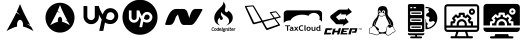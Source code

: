 SplineFontDB: 3.2
FontName: fontchido
FullName: fontchido
FamilyName: fontchido
Weight: Book
Copyright: GNU Public License 2019.\n\nCreator: \nAldo Romero - https://github.com/aromn\n\n\nContributors:\nADD YOUR NAME AND YOUR GITHUB/GITLAB/URL IF YOU ARE CONTRIBUTING TO THIS PROJECT.
Version: 001.000
ItalicAngle: 0
UnderlinePosition: -100
UnderlineWidth: 50
Ascent: 800
Descent: 200
InvalidEm: 0
sfntRevision: 0x00010000
LayerCount: 2
Layer: 0 1 "Back" 1
Layer: 1 1 "Fore" 0
XUID: [1021 682 1337400023 28786]
StyleMap: 0x0000
FSType: 0
OS2Version: 4
OS2_WeightWidthSlopeOnly: 0
OS2_UseTypoMetrics: 1
CreationTime: 1568150823
ModificationTime: 1574194402
PfmFamily: 17
TTFWeight: 400
TTFWidth: 5
LineGap: 90
VLineGap: 0
Panose: 2 0 5 3 0 0 0 0 0 0
OS2TypoAscent: 800
OS2TypoAOffset: 0
OS2TypoDescent: -200
OS2TypoDOffset: 0
OS2TypoLinegap: 90
OS2WinAscent: 800
OS2WinAOffset: 0
OS2WinDescent: 136
OS2WinDOffset: 0
HheadAscent: 800
HheadAOffset: 0
HheadDescent: -136
HheadDOffset: 0
OS2SubXSize: 650
OS2SubYSize: 700
OS2SubXOff: 0
OS2SubYOff: 140
OS2SupXSize: 650
OS2SupYSize: 700
OS2SupXOff: 0
OS2SupYOff: 480
OS2StrikeYSize: 49
OS2StrikeYPos: 258
OS2CapHeight: 668
OS2Vendor: 'PfEd'
OS2CodePages: 00000001.00000000
OS2UnicodeRanges: 00000001.00000000.00000000.00000000
MarkAttachClasses: 1
DEI: 91125
ShortTable: cvt  2
  33
  633
EndShort
ShortTable: maxp 16
  1
  0
  16
  468
  19
  0
  0
  2
  0
  1
  1
  0
  64
  46
  0
  0
EndShort
LangName: 1033 "" "" "Regular" "FontForge 2.0 : fontchido : 17-9-2019"
GaspTable: 1 65535 2 0
Encoding: UnicodeBmp
UnicodeInterp: none
NameList: AGL For New Fonts
DisplaySize: -48
AntiAlias: 1
FitToEm: 0
WinInfo: 64 16 4
BeginChars: 65539 16

StartChar: .notdef
Encoding: 65536 -1 0
Width: 364
Flags: W
TtInstrs:
PUSHB_2
 1
 0
MDAP[rnd]
ALIGNRP
PUSHB_3
 7
 4
 0
MIRP[min,rnd,black]
SHP[rp2]
PUSHB_2
 6
 5
MDRP[rp0,min,rnd,grey]
ALIGNRP
PUSHB_3
 3
 2
 0
MIRP[min,rnd,black]
SHP[rp2]
SVTCA[y-axis]
PUSHB_2
 3
 0
MDAP[rnd]
ALIGNRP
PUSHB_3
 5
 4
 0
MIRP[min,rnd,black]
SHP[rp2]
PUSHB_3
 7
 6
 1
MIRP[rp0,min,rnd,grey]
ALIGNRP
PUSHB_3
 1
 2
 0
MIRP[min,rnd,black]
SHP[rp2]
EndTTInstrs
LayerCount: 2
Fore
SplineSet
33 0 m 1,0,-1
 33 666 l 1,1,-1
 298 666 l 1,2,-1
 298 0 l 1,3,-1
 33 0 l 1,0,-1
66 33 m 1,4,-1
 265 33 l 1,5,-1
 265 633 l 1,6,-1
 66 633 l 1,7,-1
 66 33 l 1,4,-1
EndSplineSet
EndChar

StartChar: .null
Encoding: 65537 -1 1
Width: 0
Flags: W
LayerCount: 2
EndChar

StartChar: nonmarkingreturn
Encoding: 65538 -1 2
Width: 333
Flags: W
LayerCount: 2
EndChar

StartChar: A
Encoding: 65 65 3
Width: 1000
Flags: W
LayerCount: 2
Fore
SplineSet
500 800 m 1024,0,-1
500 722 m 1,1,2
 440 575 440 575 418 529 c 1,3,4
 460 485 460 485 505 454 c 1,5,6
 445 479 445 479 409 509 c 1,7,8
 343 371 343 371 163 49 c 1,9,10
 328 143 328 143 430 163 c 1,11,12
 425 185 425 185 425 208 c 2,13,-1
 425 212 l 2,14,15
 426 246 426 246 437 273.5 c 128,-1,16
 448 301 448 301 466 316 c 128,-1,17
 484 331 484 331 504 329 c 0,18,19
 536 327 536 327 557.5 288.5 c 128,-1,20
 579 250 579 250 578 199 c 0,21,22
 577 180 577 180 573 162 c 1,23,24
 674 142 674 142 837 49 c 1,25,26
 823 74 823 74 780 154 c 0,27,28
 775 158 775 158 759 171 c 128,-1,29
 743 184 743 184 733 191.5 c 128,-1,30
 723 199 723 199 703.5 211.5 c 128,-1,31
 684 224 684 224 664 234 c 1,32,33
 720 220 720 220 756 198 c 1,34,35
 723 260 723 260 695.5 311.5 c 128,-1,36
 668 363 668 363 649 399.5 c 128,-1,37
 630 436 630 436 611.5 474 c 128,-1,38
 593 512 593 512 584 530.5 c 128,-1,39
 575 549 575 549 560.5 582 c 128,-1,40
 546 615 546 615 541.5 625.5 c 128,-1,41
 537 636 537 636 521 673 c 128,-1,42
 505 710 505 710 500 722 c 1,1,2
EndSplineSet
EndChar

StartChar: B
Encoding: 66 66 4
Width: 1000
Flags: W
LayerCount: 2
Fore
SplineSet
863 383 m 128,-1,1
 863 282 863 282 814.5 196 c 128,-1,2
 766 110 766 110 682.5 60 c 128,-1,3
 599 10 599 10 500 10 c 128,-1,4
 401 10 401 10 317.5 60 c 128,-1,5
 234 110 234 110 185.5 196 c 128,-1,6
 137 282 137 282 137 383 c 128,-1,7
 137 484 137 484 185.5 570 c 128,-1,8
 234 656 234 656 317.5 706 c 128,-1,9
 401 756 401 756 500 756 c 128,-1,10
 599 756 599 756 682.5 706 c 128,-1,11
 766 656 766 656 814.5 570 c 128,-1,0
 863 484 863 484 863 383 c 128,-1,1
500 698 m 1,12,13
 456 589 456 589 441 554 c 1,14,15
 471 521 471 521 504 498 c 1,16,17
 460 516 460 516 434 539 c 1,18,19
 386 436 386 436 255 195 c 1,20,21
 375 266 375 266 449 281 c 1,22,23
 445 298 445 298 445 315 c 2,24,-1
 445 317 l 2,25,26
 446 356 446 356 463 381.5 c 128,-1,27
 480 407 480 407 503 405 c 128,-1,28
 526 403 526 403 541.5 374.5 c 128,-1,29
 557 346 557 346 556 308 c 0,30,31
 556 293 556 293 553 280 c 1,32,33
 626 266 626 266 745 195 c 1,34,35
 734 215 734 215 703 274 c 0,36,37
 700 277 700 277 688 287 c 128,-1,38
 676 297 676 297 669 302.5 c 128,-1,39
 662 308 662 308 648 317 c 128,-1,40
 634 326 634 326 619 334 c 1,41,42
 660 323 660 323 686 307 c 1,43,44
 662 353 662 353 642 391.5 c 128,-1,45
 622 430 622 430 608.5 457.5 c 128,-1,46
 595 485 595 485 581.5 513 c 128,-1,47
 568 541 568 541 561 555 c 128,-1,48
 554 569 554 569 543.5 593.5 c 128,-1,49
 533 618 533 618 530 626 c 128,-1,50
 527 634 527 634 515.5 661.5 c 128,-1,51
 504 689 504 689 500 698 c 1,12,13
EndSplineSet
EndChar

StartChar: C
Encoding: 67 67 5
Width: 1000
Flags: W
LayerCount: 2
Fore
SplineSet
760 621 m 0,0,1
 841 621 841 621 898.5 563.5 c 128,-1,2
 956 506 956 506 956 425 c 0,3,4
 956 341 956 341 898.5 282.5 c 128,-1,5
 841 224 841 224 760 224 c 0,6,7
 685 224 685 224 624 263 c 1,8,-1
 582 53 l 1,9,-1
 481 53 l 1,10,-1
 543 340 l 1,11,12
 505 394 505 394 473 459 c 1,13,-1
 473 415 l 2,14,15
 473 334 473 334 416.5 277.5 c 128,-1,16
 360 221 360 221 280.5 221 c 128,-1,17
 201 221 201 221 144.5 277.5 c 128,-1,18
 88 334 88 334 88 415 c 2,19,-1
 88 674 l 1,20,-1
 183 674 l 1,21,-1
 183 416 l 2,22,23
 183 378 183 378 211 350.5 c 128,-1,24
 239 323 239 323 277 323 c 128,-1,25
 315 323 315 323 342.5 350.5 c 128,-1,26
 370 378 370 378 370 416 c 2,27,-1
 370 676 l 1,28,-1
 469 676 l 1,29,30
 500 567 500 567 568 462 c 1,31,32
 589 536 589 536 640 578.5 c 128,-1,33
 691 621 691 621 760 621 c 0,0,1
760 323 m 0,34,35
 799 323 799 323 829 352 c 128,-1,36
 859 381 859 381 861 422 c 0,37,38
 861 463 861 463 832 491.5 c 128,-1,39
 803 520 803 520 762 520 c 0,40,41
 736 520 736 520 716.5 509 c 128,-1,42
 697 498 697 498 686 479.5 c 128,-1,43
 675 461 675 461 669 443.5 c 128,-1,44
 663 426 663 426 660 407 c 2,45,-1
 660 406 l 1,46,-1
 649 367 l 1,47,48
 702 323 702 323 760 323 c 0,34,35
EndSplineSet
EndChar

StartChar: D
Encoding: 68 68 6
Width: 1075
VWidth: 1090
Flags: W
LayerCount: 2
Fore
SplineSet
674.799804688 461.924804688 m 0,0,1
 702.400390625 461.924804688 702.400390625 461.924804688 721.950195312 442.950195312 c 128,-1,2
 741.5 423.974609375 741.5 423.974609375 741.5 397.525390625 c 0,3,4
 740.349609375 367.625 740.349609375 367.625 720.224609375 348.075195312 c 128,-1,5
 700.099609375 328.525390625 700.099609375 328.525390625 672.5 328.525390625 c 0,6,7
 634.549804688 328.525390625 634.549804688 328.525390625 598.900390625 358.424804688 c 1,8,-1
 605.799804688 384.875 l 1,9,-1
 605.799804688 386.025390625 l 2,10,11
 609.25 414.775390625 609.25 414.775390625 625.349609375 438.349609375 c 128,-1,12
 641.450195312 461.924804688 641.450195312 461.924804688 674.799804688 461.924804688 c 0,0,1
500 831.075195312 m 128,-1,14
 618.450195312 831.075195312 618.450195312 831.075195312 719.650390625 772.424804688 c 128,-1,15
 820.849609375 713.775390625 820.849609375 713.775390625 879.5 613.150390625 c 128,-1,16
 938.150390625 512.525390625 938.150390625 512.525390625 938.150390625 393.5 c 128,-1,17
 938.150390625 274.474609375 938.150390625 274.474609375 879.5 173.849609375 c 128,-1,18
 820.849609375 73.224609375 820.849609375 73.224609375 719.650390625 14.5751953125 c 128,-1,19
 618.450195312 -44.0751953125 618.450195312 -44.0751953125 500 -44.0751953125 c 128,-1,20
 381.549804688 -44.0751953125 381.549804688 -44.0751953125 280.349609375 14.5751953125 c 128,-1,21
 179.150390625 73.224609375 179.150390625 73.224609375 120.5 173.849609375 c 128,-1,22
 61.849609375 274.474609375 61.849609375 274.474609375 61.849609375 393.5 c 128,-1,23
 61.849609375 512.525390625 61.849609375 512.525390625 120.5 613.150390625 c 128,-1,24
 179.150390625 713.775390625 179.150390625 713.775390625 280.349609375 772.424804688 c 128,-1,13
 381.549804688 831.075195312 381.549804688 831.075195312 500 831.075195312 c 128,-1,14
674.799804688 259.525390625 m 0,25,26
 710.450195312 259.525390625 710.450195312 259.525390625 740.924804688 277.349609375 c 128,-1,27
 771.400390625 295.174804688 771.400390625 295.174804688 790.375 326.799804688 c 128,-1,28
 809.349609375 358.424804688 809.349609375 358.424804688 810.5 395.224609375 c 0,29,30
 810.5 449.275390625 810.5 449.275390625 771.400390625 488.375 c 128,-1,31
 732.299804688 527.474609375 732.299804688 527.474609375 678.25 527.474609375 c 0,32,33
 632.25 527.474609375 632.25 527.474609375 597.174804688 498.724609375 c 128,-1,34
 562.099609375 469.974609375 562.099609375 469.974609375 549.450195312 419.375 c 1,35,36
 506.900390625 487.224609375 506.900390625 487.224609375 482.75 564.275390625 c 1,37,-1
 414.900390625 564.275390625 l 1,38,-1
 414.900390625 388.325195312 l 2,39,40
 414.900390625 371.075195312 414.900390625 371.075195312 406.849609375 356.125 c 128,-1,41
 398.799804688 341.174804688 398.799804688 341.174804688 383.849609375 333.125 c 128,-1,42
 368.900390625 325.075195312 368.900390625 325.075195312 351.650390625 325.075195312 c 0,43,44
 325.200195312 325.075195312 325.200195312 325.075195312 306.799804688 343.474609375 c 128,-1,45
 288.400390625 361.875 288.400390625 361.875 288.400390625 388.325195312 c 2,46,-1
 288.400390625 564.275390625 l 1,47,-1
 221.700195312 564.275390625 l 1,48,-1
 221.700195312 388.325195312 l 2,49,50
 221.700195312 334.275390625 221.700195312 334.275390625 259.075195312 295.75 c 128,-1,51
 296.450195312 257.224609375 296.450195312 257.224609375 350.5 257.224609375 c 0,52,53
 385 257.224609375 385 257.224609375 414.325195312 275.049804688 c 128,-1,54
 443.650390625 292.875 443.650390625 292.875 461.474609375 322.775390625 c 128,-1,55
 479.299804688 352.674804688 479.299804688 352.674804688 479.299804688 388.325195312 c 2,56,-1
 479.299804688 418.224609375 l 1,57,58
 495.400390625 381.424804688 495.400390625 381.424804688 526.450195312 338.875 c 1,59,-1
 483.900390625 144.525390625 l 1,60,-1
 552.900390625 144.525390625 l 1,61,-1
 582.799804688 285.974609375 l 1,62,63
 626.5 259.525390625 626.5 259.525390625 674.799804688 259.525390625 c 0,25,26
EndSplineSet
EndChar

StartChar: E
Encoding: 69 69 7
Width: 1000
Flags: W
LayerCount: 2
Fore
SplineSet
983 591 m 0,0,1
 986 586 986 586 986 581 c 256,2,3
 986 576 986 576 983 571 c 0,4,5
 898 414 898 414 845 333 c 128,-1,6
 792 252 792 252 760.5 226.5 c 128,-1,7
 729 201 729 201 695 201 c 2,8,-1
 521 201 l 2,9,10
 490 201 490 201 468.5 222.5 c 128,-1,11
 447 244 447 244 426 298.5 c 128,-1,12
 405 353 405 353 375 463 c 1,13,-1
 325 410 l 1,14,15
 301 338 301 338 282.5 296.5 c 128,-1,16
 264 255 264 255 243 233.5 c 128,-1,17
 222 212 222 212 203.5 206.5 c 128,-1,18
 185 201 185 201 153 201 c 2,19,-1
 75 201 l 1,20,21
 75 201 75 201 74 201 c 0,22,23
 66 201 66 201 60.5 207 c 128,-1,24
 55 213 55 213 55 221 c 0,25,26
 55 224 55 224 56 227 c 0,27,28
 112 421 112 421 177.5 511 c 128,-1,29
 243 601 243 601 327 601 c 2,30,-1
 501 601 l 2,31,32
 528 601 528 601 546.5 593 c 128,-1,33
 565 585 565 585 579.5 571.5 c 128,-1,34
 594 558 594 558 607 528 c 128,-1,35
 620 498 620 498 630 465.5 c 128,-1,36
 640 433 640 433 656 375 c 1,37,38
 668 416 668 416 677 444 c 128,-1,39
 686 472 686 472 700.5 504 c 128,-1,40
 715 536 715 536 729.5 555.5 c 128,-1,41
 744 575 744 575 765.5 588 c 128,-1,42
 787 601 787 601 811 601 c 2,43,-1
 966 601 l 2,44,45
 977 601 977 601 983 591 c 0,0,1
EndSplineSet
EndChar

StartChar: F
Encoding: 70 70 8
Width: 1000
Flags: W
LayerCount: 2
Fore
SplineSet
245 66 m 0,0,1
 258 66 258 66 266 80 c 1,2,-1
 276 73 l 1,3,4
 265 53 265 53 243 53 c 0,5,6
 214 53 214 53 214 86 c 0,7,8
 214 91 214 91 215 97 c 0,9,10
 218 120 218 120 227 130.5 c 128,-1,11
 236 141 236 141 255 141 c 0,12,13
 268 141 268 141 274.5 133.5 c 128,-1,14
 281 126 281 126 281 115 c 0,15,16
 281 110 281 110 281 110 c 1,17,-1
 271 110 l 1,18,-1
 271 114 l 2,19,20
 271 128 271 128 255 128 c 0,21,22
 234 128 234 128 230 98 c 0,23,24
 229 89 229 89 229 85 c 0,25,26
 229 66 229 66 245 66 c 0,0,1
314 120 m 0,27,28
 337 120 337 120 337 95 c 0,29,30
 337 91 337 91 337 87 c 0,31,32
 332 53 332 53 305 53 c 0,33,34
 281 53 281 53 281 79 c 0,35,36
 281 82 281 82 282 87 c 0,37,38
 286 120 286 120 314 120 c 0,27,28
322 87 m 0,39,40
 323 91 323 91 323 95 c 0,41,42
 323 108 323 108 312 108 c 0,43,44
 299 108 299 108 296 87 c 0,45,46
 296 82 296 82 296 78 c 0,47,48
 296 65 296 65 306 65 c 0,49,50
 319 65 319 65 322 87 c 0,39,40
389 140 m 1,51,-1
 403 140 l 1,52,-1
 391 49 l 1,53,-1
 380 49 l 1,54,-1
 379 57 l 1,55,56
 375 53 375 53 364 53 c 0,57,58
 341 53 341 53 341 78 c 0,59,60
 341 82 341 82 341 86 c 0,61,62
 346 119 346 119 373 119 c 0,63,64
 381 119 381 119 386 115 c 1,65,66
 385 117 385 117 385 118 c 2,67,-1
 389 140 l 1,51,-1
378 69 m 1,68,-1
 383 105 l 1,69,70
 378 108 378 108 371 108 c 0,71,72
 359 108 359 108 356 86 c 0,73,74
 355 80 355 80 355 77 c 0,75,76
 355 65 355 65 365 65 c 0,77,78
 372 65 372 65 378 69 c 1,68,-1
436 120 m 0,79,80
 458 120 458 120 458 93 c 2,81,82
 458 93 458 93 457 79 c 1,83,-1
 417 79 l 1,84,85
 417 79 417 79 417 76 c 0,86,87
 417 65 417 65 428 65 c 0,88,89
 438 65 438 65 443 74 c 1,90,-1
 454 69 l 1,91,92
 446 53 446 53 426 53 c 0,93,94
 402 53 402 53 402 78 c 0,95,96
 402 82 402 82 403 87 c 0,97,98
 407 120 407 120 436 120 c 0,79,80
443 91 m 1,99,100
 443 91 443 91 443 96 c 0,101,102
 443 107 443 107 434 107 c 256,103,104
 425 107 425 107 419 91 c 1,105,-1
 443 91 l 1,99,100
500 122 m 1,106,-1
 492 122 l 1,107,-1
 483 61 l 1,108,-1
 492 61 l 1,109,-1
 490 49 l 1,110,-1
 459 49 l 1,111,-1
 461 61 l 1,112,-1
 469 61 l 1,113,-1
 477 122 l 1,114,-1
 469 122 l 1,115,-1
 471 134 l 1,116,-1
 502 134 l 1,117,-1
 500 122 l 1,106,-1
564 104 m 1,118,-1
 560 104 l 2,119,120
 559 104 559 104 555 106 c 1,121,122
 556 102 556 102 556 99 c 0,123,124
 556 73 556 73 527 73 c 0,125,126
 522 73 522 73 517 74 c 2,127,-1
 516 75 l 2,128,129
 513 75 513 75 513 72 c 0,130,131
 513 70 513 70 516 69 c 2,132,-1
 538 65 l 2,133,134
 554 62 554 62 554 50 c 0,135,136
 554 26 554 26 521 26 c 0,137,138
 493 26 493 26 493 45 c 0,139,140
 493 58 493 58 504 65 c 1,141,142
 502 68 502 68 502 71 c 0,143,144
 502 77 502 77 508 80 c 1,145,146
 504 85 504 85 504 92 c 0,147,148
 504 106 504 106 512.5 112.5 c 128,-1,149
 521 119 521 119 533 119 c 0,150,151
 542 119 542 119 549 114 c 1,152,-1
 557 116 l 1,153,-1
 567 116 l 1,154,-1
 564 104 l 1,118,-1
533 55 m 2,155,-1
 513 59 l 1,156,157
 508 53 508 53 508 47 c 0,158,159
 508 38 508 38 522 38 c 0,160,161
 539 38 539 38 539 49 c 0,162,163
 539 53 539 53 533 55 c 2,155,-1
529 86 m 0,164,165
 542 86 542 86 542 99 c 0,166,167
 542 108 542 108 532 108 c 0,168,169
 519 108 519 108 519 94 c 0,170,171
 519 86 519 86 529 86 c 0,164,165
603 120 m 0,172,173
 620 120 620 120 620 99 c 0,174,175
 620 96 620 96 619 92 c 2,176,-1
 614 49 l 1,177,-1
 599 49 l 1,178,-1
 605 92 l 2,179,180
 605 94 605 94 605 98 c 0,181,182
 605 107 605 107 598 107 c 0,183,184
 594 107 594 107 584 100 c 1,185,-1
 577 49 l 1,186,-1
 563 49 l 1,187,-1
 571 116 l 1,188,-1
 583 116 l 1,189,-1
 584 111 l 1,190,191
 595 120 595 120 603 120 c 0,172,173
648 66 m 2,192,193
 648 61 648 61 650 61 c 2,194,-1
 655 61 l 1,195,-1
 653 49 l 1,196,-1
 646 49 l 2,197,198
 633 49 633 49 633 63 c 0,199,200
 633 67 633 67 633 69 c 2,201,-1
 638 102 l 2,202,203
 638 104 638 104 639 104 c 2,204,-1
 628 104 l 1,205,-1
 630 116 l 1,206,-1
 654 116 l 1,207,-1
 648 67 l 1,208,-1
 648 66 l 2,192,193
657 140 m 2,209,210
 658 140 658 140 658 140 c 1,211,-1
 658 140 l 1,212,-1
 656 127 l 2,213,214
 656 122 656 122 655 122 c 2,215,-1
 641 122 l 2,216,217
 640 122 640 122 640 125 c 2,218,-1
 642 142 l 2,219,220
 642 140 642 140 643 140 c 2,221,-1
 657 140 l 2,209,210
687 65 m 256,222,223
 692 65 692 65 698 69 c 1,224,-1
 705 60 l 1,225,226
 696 53 696 53 684 53 c 0,227,228
 667 53 667 53 667 68 c 0,229,230
 667 70 667 70 667 72 c 2,231,-1
 671 100 l 1,232,-1
 673 104 l 1,233,-1
 663 104 l 1,234,-1
 664 116 l 1,235,-1
 673 116 l 1,236,-1
 676 137 l 1,237,-1
 691 142 l 1,238,-1
 688 116 l 1,239,-1
 708 116 l 1,240,-1
 703 104 l 1,241,-1
 686 104 l 1,242,-1
 682 71 l 2,243,244
 682 65 682 65 687 65 c 256,222,223
741 120 m 0,245,246
 763 120 763 120 763 93 c 2,247,248
 763 93 763 93 762 79 c 1,249,-1
 722 79 l 1,250,251
 722 79 722 79 722 76 c 0,252,253
 722 65 722 65 733 65 c 0,254,255
 743 65 743 65 749 74 c 1,256,-1
 760 69 l 1,257,258
 752 53 752 53 732 53 c 0,259,260
 707 53 707 53 707 78 c 0,261,262
 707 82 707 82 708 87 c 0,263,264
 713 120 713 120 741 120 c 0,245,246
748 91 m 2,265,266
 749 91 749 91 749 96 c 0,267,268
 749 107 749 107 739 107 c 0,269,270
 730 107 730 107 724 91 c 1,271,-1
 748 91 l 2,265,266
804 120 m 0,272,273
 805 120 805 120 810 119 c 1,274,-1
 809 105 l 2,275,276
 808 106 808 106 804.5 105.5 c 128,-1,277
 801 105 801 105 801 105 c 2,278,279
 796 105 796 105 788 101 c 1,280,-1
 782 49 l 1,281,-1
 767 49 l 1,282,-1
 776 116 l 1,283,-1
 788 116 l 1,284,-1
 789 112 l 1,285,286
 797 120 797 120 804 120 c 0,272,273
430 187 m 1,287,288
 378 200 378 200 339 235 c 128,-1,289
 300 270 300 270 287 323 c 0,290,291
 262 423 262 423 334 527 c 0,292,293
 360 563 360 563 403 607 c 0,294,295
 410 614 410 614 425 628 c 128,-1,296
 440 642 440 642 451.5 653.5 c 128,-1,297
 463 665 463 665 472 676 c 0,298,299
 485 692 485 692 493.5 708.5 c 128,-1,300
 502 725 502 725 506.5 747 c 128,-1,301
 511 769 511 769 500 785 c 1,302,303
 530 761 530 761 547.5 726 c 128,-1,304
 565 691 565 691 562 654 c 0,305,306
 561 643 561 643 556 624.5 c 128,-1,307
 551 606 551 606 547.5 593 c 128,-1,308
 544 580 544 580 546 563.5 c 128,-1,309
 548 547 548 547 557 534 c 0,310,311
 571 516 571 516 592 518 c 128,-1,312
 613 520 613 520 623 538 c 1,313,-1
 622 537 l 2,314,315
 625 542 625 542 627 549 c 2,316,-1
 627 547 l 2,317,318
 628 552 628 552 628 557 c 1,319,320
 628 553 628 553 627 549 c 1,321,322
 627 555 627 555 624 561 c 1,323,-1
 628 559 l 2,324,325
 680 530 680 530 712.5 483 c 128,-1,326
 745 436 745 436 744 377 c 0,327,328
 743 307 743 307 691.5 255.5 c 128,-1,329
 640 204 640 204 571 187 c 1,330,331
 604 201 604 201 626 226 c 128,-1,332
 648 251 648 251 651 285 c 0,333,334
 657 345 657 345 604 396 c 0,335,336
 587 412 587 412 552 435 c 128,-1,337
 517 458 517 458 511 463 c 0,338,339
 464 497 464 497 476 529 c 1,340,341
 455 511 455 511 450 485 c 0,342,343
 441 448 441 448 482 401 c 0,344,345
 498 383 498 383 494.5 358.5 c 128,-1,346
 491 334 491 334 466.5 328 c 128,-1,347
 442 322 442 322 427 344 c 0,348,349
 416 360 416 360 423 388 c 1,350,351
 365 344 365 344 365 283 c 0,352,353
 365 253 365 253 384.5 226.5 c 128,-1,354
 404 200 404 200 430 187 c 1,287,288
EndSplineSet
EndChar

StartChar: G
Encoding: 71 71 9
Width: 1000
Flags: W
LayerCount: 2
Fore
SplineSet
944 403 m 0,0,1
 953 392 953 392 937 388 c 0,2,3
 927 385 927 385 814 355 c 1,4,5
 921 212 921 212 926 205 c 0,6,7
 930 196 930 196 927.5 193 c 128,-1,8
 925 190 925 190 915 185 c 0,9,10
 905 181 905 181 770 132.5 c 128,-1,11
 635 84 635 84 623 81 c 0,12,13
 606 74 606 74 595.5 75.5 c 128,-1,14
 585 77 585 77 575 91 c 0,15,16
 561 109 561 109 473 269 c 1,17,18
 322 230 322 230 285 221 c 0,19,20
 252 213 252 213 239 242 c 0,21,22
 237 244 237 244 192.5 341 c 128,-1,23
 148 438 148 438 103 536 c 128,-1,24
 58 634 58 634 53 645 c 0,25,26
 41 674 41 674 65 676 c 0,27,28
 198 688 198 688 245 690 c 0,29,30
 252 690 252 690 256.5 690 c 128,-1,31
 261 690 261 690 264.5 687 c 128,-1,32
 268 684 268 684 269.5 682 c 128,-1,33
 271 680 271 680 275 674 c 2,34,-1
 491 312 l 1,35,-1
 763 377 l 1,36,37
 757 386 757 386 736 416 c 128,-1,38
 715 446 715 446 695.5 473.5 c 128,-1,39
 676 501 676 501 673 505 c 0,40,41
 664 518 664 518 685 522 c 0,42,43
 689 523 689 523 719.5 528 c 128,-1,44
 750 533 750 533 778.5 537.5 c 128,-1,45
 807 542 807 542 811 543 c 0,46,47
 816 546 816 546 823.5 543.5 c 128,-1,48
 831 541 831 541 841 530 c 0,49,50
 848 521 848 521 894.5 463.5 c 128,-1,51
 941 406 941 406 944 403 c 0,0,1
449 302 m 0,52,53
 455 303 455 303 451 310 c 2,54,-1
 248 661 l 2,55,56
 246 665 246 665 242 665 c 0,57,58
 240 665 240 665 203 661.5 c 128,-1,59
 166 658 166 658 130 655 c 128,-1,60
 94 652 94 652 93 652 c 0,61,62
 88 652 88 652 93 644 c 0,63,64
 95 640 95 640 185.5 453.5 c 128,-1,65
 276 267 276 267 276 265 c 0,66,67
 278 261 278 261 286 263 c 0,68,69
 288 263 288 263 314 269.5 c 128,-1,70
 340 276 340 276 369.5 283 c 128,-1,71
 399 290 399 290 423.5 296 c 128,-1,72
 448 302 448 302 449 302 c 0,52,53
879 221 m 0,73,74
 878 223 878 223 834.5 282 c 128,-1,75
 791 341 791 341 789 345 c 0,76,77
 785 351 785 351 776 348 c 2,78,-1
 511 279 l 1,79,80
 592 138 592 138 598 129 c 0,81,82
 605 119 605 119 613 123 c 0,83,84
 616 124 616 124 744.5 167.5 c 128,-1,85
 873 211 873 211 876 212 c 0,86,87
 883 215 883 215 879 221 c 0,73,74
896 409 m 0,88,89
 901 411 901 411 903 412.5 c 128,-1,90
 905 414 905 414 904 416 c 0,91,92
 834 504 834 504 827 513 c 0,93,94
 822 520 822 520 814 518 c 0,95,96
 748 504 748 504 714 500 c 0,97,98
 708 500 708 500 713 493 c 2,99,-1
 792 384 l 1,100,101
 890 408 890 408 896 409 c 0,88,89
EndSplineSet
EndChar

StartChar: H
Encoding: 72 72 10
Width: 1000
Flags: W
LayerCount: 2
Fore
SplineSet
101 56 m 1,0,-1
 101 170 l 1,1,-1
 53 170 l 1,2,-1
 53 191 l 1,3,-1
 178 191 l 1,4,-1
 178 170 l 1,5,-1
 128 170 l 1,6,-1
 128 56 l 1,7,-1
 101 56 l 1,0,-1
233 103 m 1,8,9
 226 104 226 104 223 104 c 0,10,11
 193 104 193 104 193 86 c 0,12,13
 193 72 193 72 210 72 c 0,14,15
 233 72 233 72 233 93 c 2,16,-1
 233 103 l 1,8,9
236 66 m 1,17,18
 232 60 232 60 223.5 57 c 128,-1,19
 215 54 215 54 205 54 c 0,20,21
 187 54 187 54 177 62 c 128,-1,22
 167 70 167 70 167 85 c 0,23,24
 167 102 167 102 181.5 111.5 c 128,-1,25
 196 121 196 121 222 121 c 0,26,27
 227 121 227 121 233 120 c 1,28,29
 233 137 233 137 208 137 c 0,30,31
 194 137 194 137 184 133 c 1,32,-1
 178 151 l 1,33,34
 192 157 192 157 210 157 c 0,35,36
 235 156 235 156 247 146 c 256,37,38
 259 136 259 136 259 107 c 2,39,-1
 259 86 l 2,40,41
 259 66 259 66 268 61 c 1,42,43
 264 56 264 56 260.5 55 c 128,-1,44
 257 54 257 54 252 54 c 0,45,46
 246 54 246 54 242 57 c 0,47,48
 237 61 237 61 236 66 c 1,17,18
345 107 m 1,49,-1
 388 56 l 1,50,-1
 357 56 l 1,51,-1
 330 89 l 1,52,-1
 303 56 l 1,53,-1
 273 56 l 1,54,-1
 315 107 l 1,55,-1
 276 155 l 1,56,-1
 306 155 l 1,57,-1
 330 125 l 1,58,-1
 355 155 l 1,59,-1
 384 155 l 1,60,-1
 345 107 l 1,49,-1
19 489 m 2,61,62
 19 524 19 524 45 545 c 128,-1,63
 71 566 71 566 106 566 c 2,64,-1
 888 566 l 2,65,66
 923 566 923 566 949.5 544 c 128,-1,67
 976 522 976 522 976 488 c 2,68,-1
 976 278 l 1,69,70
 954 314 954 314 908 336 c 1,71,72
 917 356 917 356 917 379 c 0,73,74
 917 430 917 430 874 466.5 c 128,-1,75
 831 503 831 503 771 503 c 0,76,77
 727 503 727 503 691 483 c 128,-1,78
 655 463 655 463 638 430 c 1,79,80
 565 458 565 458 481 458 c 0,81,82
 379 458 379 458 298 418 c 128,-1,83
 217 378 217 378 187 316 c 1,84,-1
 185 316 l 2,85,86
 129 316 129 316 85 299.5 c 128,-1,87
 41 283 41 283 19 253 c 1,88,-1
 19 489 l 2,61,62
506 184 m 1,89,-1
 495 164 l 1,90,91
 486 172 486 172 466 172 c 0,92,93
 447 172 447 172 435 158 c 128,-1,94
 423 144 423 144 423 122 c 128,-1,95
 423 100 423 100 434.5 87.5 c 128,-1,96
 446 75 446 75 464 75 c 0,97,98
 486 75 486 75 498 89 c 1,99,-1
 510 69 l 1,100,101
 494 54 494 54 462 54 c 128,-1,102
 430 54 430 54 412.5 72.5 c 128,-1,103
 395 91 395 91 395 123 c 0,104,105
 395 153 395 153 414.5 173 c 128,-1,106
 434 193 434 193 465 193 c 0,107,108
 491 193 491 193 506 184 c 1,89,-1
536 192 m 1,109,-1
 562 197 l 1,110,-1
 562 86 l 2,111,112
 562 68 562 68 574 64 c 1,113,114
 568 54 568 54 554 54 c 0,115,116
 536 54 536 54 536 76 c 2,117,-1
 536 192 l 1,109,-1
613 106 m 0,118,119
 613 73 613 73 639 73 c 0,120,121
 651 73 651 73 658 81.5 c 128,-1,122
 665 90 665 90 665 106 c 0,123,124
 665 138 665 138 639 138 c 0,125,126
 627 138 627 138 620 129.5 c 128,-1,127
 613 121 613 121 613 106 c 0,118,119
586 106 m 0,128,129
 586 128 586 128 600.5 142.5 c 128,-1,130
 615 157 615 157 639 157 c 0,131,132
 664 157 664 157 678 143 c 128,-1,133
 692 129 692 129 692 105.5 c 128,-1,134
 692 82 692 82 678 68 c 128,-1,135
 664 54 664 54 639 54 c 256,136,137
 614 54 614 54 600 68 c 128,-1,138
 586 82 586 82 586 106 c 0,128,129
784 56 m 1,139,-1
 784 64 l 1,140,141
 779 60 779 60 769.5 57 c 128,-1,142
 760 54 760 54 752 54 c 0,143,144
 713 54 713 54 713 91 c 2,145,-1
 713 155 l 1,146,-1
 739 155 l 1,147,-1
 739 92 l 2,148,149
 739 73 739 73 758 73 c 0,150,151
 767 73 767 73 774.5 77 c 128,-1,152
 782 81 782 81 784 87 c 2,153,-1
 784 155 l 1,154,-1
 810 155 l 1,155,-1
 810 56 l 1,156,-1
 784 56 l 1,139,-1
907 131 m 1,157,158
 899 137 899 137 890 137 c 0,159,160
 875 137 875 137 866.5 128.5 c 128,-1,161
 858 120 858 120 858 104 c 0,162,163
 858 73 858 73 891 73 c 0,164,165
 895 73 895 73 900.5 75 c 128,-1,166
 906 77 906 77 907 79 c 2,167,-1
 907 131 l 1,157,158
907 56 m 1,168,-1
 907 62 l 2,169,170
 904 59 904 59 896.5 56.5 c 128,-1,171
 889 54 889 54 881 54 c 0,172,173
 858 54 858 54 844.5 67 c 128,-1,174
 831 80 831 80 831 103.5 c 128,-1,175
 831 127 831 127 846.5 142 c 128,-1,176
 862 157 862 157 884 157 c 0,177,178
 897 157 897 157 907 152 c 1,179,-1
 907 192 l 1,180,-1
 933 197 l 1,181,-1
 933 56 l 1,182,-1
 907 56 l 1,168,-1
945 57 m 1,183,-1
 948 57 l 2,184,185
 949 57 949 57 949.5 57 c 128,-1,186
 950 57 950 57 950.5 57.5 c 128,-1,187
 951 58 951 58 951 58.5 c 128,-1,188
 951 59 951 59 950.5 59.5 c 128,-1,189
 950 60 950 60 949 60 c 2,190,-1
 945 60 l 1,191,-1
 945 57 l 1,183,-1
944 52 m 1,192,-1
 944 61 l 1,193,-1
 949 61 l 2,194,195
 950 61 950 61 951 61 c 2,196,-1
 952 60 l 2,197,198
 952 59 952 59 952 58 c 256,199,200
 952 57 952 57 951.5 56.5 c 128,-1,201
 951 56 951 56 949 56 c 1,202,203
 950 56 950 56 950 55 c 1,204,205
 951 55 951 55 951 54 c 2,206,-1
 953 52 l 1,207,-1
 951 52 l 1,208,-1
 950 54 l 2,209,210
 949 54 949 54 949 54.5 c 128,-1,211
 949 55 949 55 948.5 55.5 c 128,-1,212
 948 56 948 56 948 56 c 257,213,214
 948 56 948 56 947 56 c 2,215,-1
 945 56 l 1,216,-1
 945 52 l 1,217,-1
 944 52 l 1,192,-1
940 55.5 m 128,-1,219
 940 62 940 62 947.5 62 c 128,-1,220
 955 62 955 62 955 55.5 c 128,-1,221
 955 49 955 49 947.5 49 c 128,-1,218
 940 49 940 49 940 55.5 c 128,-1,219
EndSplineSet
EndChar

StartChar: I
Encoding: 73 73 11
Width: 1000
Flags: W
LayerCount: 2
Fore
SplineSet
216 -35 m 2,0,1
 216 -33 216 -33 239 43 c 2,2,-1
 261 118 l 1,3,-1
 289 118 l 1,4,5
 0 0 0 0 317 118 c 1,6,7
 300 63 300 63 300 56 c 1,8,9
 300 56 300 56 338 56 c 2,10,-1
 376 56 l 1,11,-1
 385 87 l 1,12,-1
 394 119 l 1,13,-1
 422 119 l 2,14,15
 450 119 450 119 450 118.5 c 128,-1,16
 450 118 450 118 428 42 c 128,-1,17
 406 -34 406 -34 405 -35 c 0,18,19
 405 -36 405 -36 377 -36 c 2,20,-1
 350 -36 l 1,21,-1
 350 -35 l 2,22,23
 350 -34 350 -34 357.5 -8.5 c 128,-1,24
 365 17 365 17 365 17 c 129,-1,25
 365 17 365 17 326.5 17 c 128,-1,26
 288 17 288 17 287.5 16.5 c 128,-1,27
 287 16 287 16 280 -10 c 2,28,-1
 272 -36 l 1,29,-1
 244 -36 l 1,30,-1
 216 -36 l 1,31,-1
 216 -35 l 2,0,1
22 -35 m 2,32,33
 22 -35 22 -35 66 117 c 1,34,-1
 67 119 l 1,35,-1
 151 119 l 1,36,-1
 236 118 l 2,37,38
 235 117 235 117 229 97 c 2,39,-1
 223 76 l 1,40,-1
 167 76 l 1,41,-1
 111 76 l 1,42,-1
 101 41 l 1,43,-1
 91 6 l 1,44,-1
 147 6 l 1,45,-1
 203 5 l 2,46,47
 202 5 202 5 196.5 -14.5 c 128,-1,48
 191 -34 191 -34 191 -35 c 128,-1,49
 191 -36 191 -36 106.5 -36 c 128,-1,50
 22 -36 22 -36 22 -35 c 2,32,33
434 -35 m 2,51,52
 434 -34 434 -34 456 41 c 0,53,54
 479 117 479 117 479 118 c 128,-1,55
 479 119 479 119 564 119 c 2,56,-1
 648 118 l 1,57,58
 648 118 648 118 647.5 115.5 c 128,-1,59
 647 113 647 113 645.5 109 c 128,-1,60
 644 105 644 105 643 101 c 2,61,-1
 638 85 l 1,62,-1
 582 85 l 1,63,-1
 526 85 l 1,64,-1
 522 70 l 2,65,66
 517 54 517 54 517 54 c 129,-1,67
 517 54 517 54 557 54 c 2,68,-1
 596 53 l 2,69,70
 596 52 596 52 592 41 c 0,71,72
 589 30 589 30 588 27 c 2,73,-1
 587 23 l 1,74,-1
 547 23 l 1,75,-1
 508 23 l 1,76,-1
 504 11 l 2,77,78
 501 -2 501 -2 500 -2 c 2,79,-1
 556 -3 l 1,80,-1
 612 -3 l 1,81,-1
 608 -18 l 2,82,83
 603 -34 603 -34 603 -35 c 2,84,-1
 603 -36 l 1,85,-1
 518 -36 l 1,86,-1
 434 -35 l 2,51,52
633 -31 m 2,87,88
 634 -26 634 -26 656 47 c 2,89,-1
 677 119 l 1,90,-1
 769 119 l 1,91,-1
 862 119 l 1,92,-1
 862 118 l 2,93,94
 861 117 861 117 846 62 c 2,95,-1
 830 7 l 1,96,-1
 777 7 l 2,97,98
 723 7 723 7 723 7.5 c 128,-1,99
 723 8 723 8 732 33 c 2,100,-1
 735 43 l 1,101,-1
 763 43 l 1,102,-1
 792 43 l 1,103,-1
 798 63 l 2,104,105
 804 83 804 83 804 83.5 c 128,-1,106
 804 84 804 84 765 84 c 2,107,-1
 726 84 l 1,108,-1
 725 81 l 2,109,110
 724 78 724 78 711 34.5 c 128,-1,111
 698 -9 698 -9 694 -22 c 2,112,-1
 690 -35 l 1,113,-1
 661 -35 l 1,114,-1
 631 -36 l 1,115,-1
 633 -31 l 2,87,88
897 90 m 2,116,117
 902 103 902 103 904 108 c 2,118,-1
 907 113 l 1,119,-1
 899 114 l 1,120,-1
 892 114 l 1,121,-1
 893 116 l 1,122,-1
 893 118 l 1,123,-1
 911 118 l 2,124,125
 928 118 928 118 928 117.5 c 128,-1,126
 928 117 928 117 928 115 c 2,127,-1
 927 114 l 1,128,-1
 919 114 l 1,129,-1
 912 113 l 1,130,-1
 905 95 l 1,131,-1
 897 78 l 1,132,-1
 895 77 l 1,133,-1
 892 77 l 1,134,-1
 897 90 l 2,116,117
918 77.5 m 128,-1,136
 918 78 918 78 926 98 c 2,137,-1
 934 118 l 1,138,-1
 938 118 l 1,139,-1
 942 118 l 1,140,-1
 942 101 l 1,141,-1
 942 83 l 1,142,-1
 956 101 l 1,143,-1
 970 118 l 1,144,-1
 974 118 l 1,145,-1
 978 118 l 1,146,-1
 977 115 l 2,147,148
 975 111 975 111 969 94 c 2,149,-1
 962 77 l 1,150,-1
 959 77 l 1,151,-1
 956 77 l 1,152,-1
 961 88 l 2,153,154
 966 102 966 102 968 105 c 0,155,156
 970 111 970 111 970 111 c 129,-1,157
 970 111 970 111 956 94 c 2,158,-1
 942 77 l 1,159,-1
 940 77 l 1,160,-1
 937 77 l 1,161,-1
 937 94 l 2,162,163
 937 111 937 111 937 111 c 129,-1,164
 937 111 937 111 935.5 108 c 128,-1,165
 934 105 934 105 928 91 c 2,166,-1
 923 77 l 1,167,-1
 920 77 l 2,168,135
 918 77 918 77 918 77.5 c 128,-1,136
492 172 m 1,169,170
 492 172 492 172 500.5 194.5 c 128,-1,171
 509 217 509 217 510 218 c 2,172,-1
 430 219 l 2,173,174
 349 219 349 219 345 219 c 0,175,176
 328 221 328 221 319 231 c 0,177,178
 312 238 312 238 262 292 c 0,179,180
 198 359 198 359 193 365 c 128,-1,181
 188 371 188 371 184.5 379.5 c 128,-1,182
 181 388 181 388 181 399 c 0,183,184
 180 419 180 419 190 432 c 0,185,186
 193 436 193 436 205.5 446 c 128,-1,187
 218 456 218 456 245 476 c 128,-1,188
 272 496 272 496 299.5 516 c 128,-1,189
 327 536 327 536 350.5 553 c 128,-1,190
 374 570 374 570 379 573 c 0,191,192
 395 583 395 583 415 584 c 0,193,194
 422 585 422 585 519 585 c 2,195,-1
 616 585 l 1,196,-1
 621 601 l 2,197,198
 626 617 626 617 628 621 c 2,199,-1
 630 626 l 1,200,-1
 677 576 l 2,201,202
 724 527 724 527 724 526.5 c 128,-1,203
 724 526 724 526 647.5 472.5 c 128,-1,204
 571 419 571 419 570 419 c 0,205,206
 569 420 569 420 586 464 c 0,207,208
 587 464 587 464 584 464 c 128,-1,209
 581 464 581 464 573 464 c 128,-1,210
 565 464 565 464 552 464 c 128,-1,211
 539 464 539 464 518 464 c 2,212,-1
 449 464 l 1,213,-1
 449 465 l 2,214,215
 449 466 449 466 455 485 c 128,-1,216
 461 504 461 504 460.5 504.5 c 128,-1,217
 460 505 460 505 391.5 452 c 128,-1,218
 323 399 323 399 323 399 c 129,-1,219
 323 399 323 399 364 355 c 2,220,-1
 405 312 l 1,221,-1
 407 316 l 2,222,223
 408 321 408 321 412 331 c 2,224,-1
 416 342 l 1,225,-1
 480 342 l 1,226,-1
 545 342 l 1,227,-1
 553 362 l 2,228,229
 561 383 561 383 561 383 c 129,-1,230
 561 383 561 383 573 367 c 128,-1,231
 585 351 585 351 602 329 c 0,232,233
 643 275 643 275 642.5 274 c 128,-1,234
 642 273 642 273 568.5 223.5 c 128,-1,235
 495 174 495 174 494 173 c 2,236,-1
 492 172 l 1,169,170
EndSplineSet
EndChar

StartChar: J
Encoding: 74 74 12
Width: 963
Flags: W
LayerCount: 2
Fore
SplineSet
496 673 m 0,0,1
 532 673 532 673 557.5 659.5 c 128,-1,2
 583 646 583 646 593.5 625.5 c 128,-1,3
 604 605 604 605 610.5 579.5 c 128,-1,4
 617 554 617 554 615.5 529.5 c 128,-1,5
 614 505 614 505 615 485 c 0,6,7
 615 465 615 465 624 445 c 128,-1,8
 633 425 633 425 641.5 414 c 128,-1,9
 650 403 650 403 668 382 c 0,10,11
 720 325 720 325 741 275 c 0,12,13
 767 215 767 215 747 162 c 1,14,15
 750 162 750 162 753 160 c 0,16,17
 755 159 755 159 757 158 c 128,-1,18
 759 157 759 157 760 156 c 0,19,20
 771 147 771 147 776 124 c 0,21,22
 782 102 782 102 788 95 c 1,23,-1
 788 92 l 1,24,25
 813 67 813 67 812 50 c 0,26,27
 811 35 811 35 790 24 c 0,28,29
 783 20 783 20 765 12.5 c 128,-1,30
 747 5 747 5 733 -3.5 c 128,-1,31
 719 -12 719 -12 710 -22 c 0,32,33
 675 -59 675 -59 634 -62 c 0,34,35
 590 -65 590 -65 571 -29 c 0,36,37
 567 -21 567 -21 567 -19 c 1,38,39
 549 -20 549 -20 520 -16 c 128,-1,40
 491 -12 491 -12 480 -13 c 0,41,42
 470 -13 470 -13 460.5 -14.5 c 128,-1,43
 451 -16 451 -16 443.5 -17.5 c 128,-1,44
 436 -19 436 -19 429 -20 c 128,-1,45
 422 -21 422 -21 415.5 -22 c 128,-1,46
 409 -23 409 -23 404 -23 c 1,47,48
 391 -46 391 -46 363 -52 c 0,49,50
 326 -61 326 -61 275 -38 c 0,51,52
 258 -29 258 -29 221.5 -24.5 c 128,-1,53
 185 -20 185 -20 182 -19 c 0,54,55
 156 -12 156 -12 150 -1 c 0,56,57
 142 14 142 14 154 45 c 0,58,59
 156 51 156 51 152 74 c 0,60,61
 150 83 150 83 150 91 c 0,62,63
 150 100 150 100 155 109 c 0,64,65
 161 121 161 121 184 130 c 256,66,67
 207 139 207 139 211 142 c 0,68,69
 214 145 214 145 221 154.5 c 128,-1,70
 228 164 228 164 233 168 c 0,71,72
 234 170 234 170 237 172 c 0,73,74
 231 206 231 206 247 248 c 0,75,76
 270 314 270 314 338 387 c 1,77,78
 369 427 369 427 373 479 c 0,79,80
 374 487 374 487 372.5 508.5 c 128,-1,81
 371 530 371 530 370.5 548 c 128,-1,82
 370 566 370 566 374.5 589 c 128,-1,83
 379 612 379 612 389.5 628.5 c 128,-1,84
 400 645 400 645 423 657.5 c 128,-1,85
 446 670 446 670 480 672 c 0,86,87
 489 673 489 673 496 673 c 0,0,1
514 569 m 256,88,89
 503 569 503 569 494 563 c 0,90,91
 484 557 484 557 479 546 c 256,92,93
 474 535 474 535 474 523 c 2,94,-1
 474 522 l 2,95,96
 475 519 475 519 475 516 c 0,97,98
 478 515 478 515 485.5 512.5 c 128,-1,99
 493 510 493 510 495 510 c 1,100,101
 495 514 495 514 495 518 c 2,102,-1
 495 519 l 2,103,104
 495 525 495 525 498 531 c 0,105,106
 500 537 500 537 505 541 c 0,107,108
 508 545 508 545 514 545 c 0,109,110
 517 545 517 545 523 541 c 0,111,112
 528 533 528 533 529 531 c 0,113,114
 531 525 531 525 531 519 c 2,115,-1
 531 518 l 2,116,117
 531 511 531 511 528 506 c 0,118,119
 528 504 528 504 525.5 502 c 128,-1,120
 523 500 523 500 522 500 c 1,121,122
 526 499 526 499 530 498 c 0,123,124
 531 497 531 497 539 493 c 0,125,126
 540 493 540 493 542 492 c 0,127,128
 547 497 547 497 549 502 c 0,129,130
 554 513 554 513 554 524 c 2,131,-1
 554 523 l 1,132,133
 554 523 554 523 555 523 c 2,134,-1
 555 526 l 1,135,136
 555 526 555 526 554.5 525 c 128,-1,137
 554 524 554 524 554 524 c 1,138,139
 554 534 554 534 549 546 c 0,140,141
 542 557 542 557 534 563 c 0,142,143
 525 569 525 569 514 569 c 256,88,89
414 567 m 2,144,145
 407 567 407 567 400 561 c 0,146,147
 393 553 393 553 391 544 c 0,148,149
 387 534 387 534 388 524 c 0,150,151
 388 513 388 513 393 503 c 0,152,153
 397 497 397 497 402 491 c 0,154,155
 404 491 404 491 407 493 c 0,156,157
 408 494 408 494 410 495.5 c 128,-1,158
 412 497 412 497 413 497 c 1,159,160
 412 498 412 498 412 498 c 2,161,162
 408 502 408 502 406 506 c 0,163,164
 404 513 404 513 403 517 c 0,165,166
 403 522 403 522 404 527 c 256,167,168
 405 532 405 532 408 535 c 0,169,170
 411 539 411 539 414 539 c 2,171,-1
 415 539 l 2,172,173
 419 540 419 540 421 537 c 0,174,175
 425 534 425 534 427 529 c 0,176,177
 429 522 429 522 430 519 c 0,178,179
 430 515 430 515 430 510 c 1,180,181
 440 516 440 516 443 517 c 2,182,183
 443 517 443 517 444 517 c 128,-1,184
 445 517 445 517 446 517 c 2,185,-1
 446 520 l 2,186,187
 446 523 446 523 446 528 c 0,188,189
 445 539 445 539 440 548 c 0,190,191
 436 557 436 557 429 563 c 0,192,193
 422 567 422 567 415 567 c 2,194,-1
 414 567 l 2,144,145
460 515 m 0,195,196
 453 515 453 515 445 513 c 0,197,198
 429 508 429 508 416 494 c 1,199,-1
 416 494 l 1,200,201
 415 493 415 493 410 490 c 0,202,203
 409 490 409 490 404 486 c 128,-1,204
 399 482 399 482 394 480 c 0,205,206
 384 474 384 474 388 461 c 0,207,208
 392 450 392 450 411 440 c 1,209,-1
 411 439 l 1,210,211
 416 437 416 437 423 431.5 c 128,-1,212
 430 426 430 426 432 425 c 0,213,214
 437 422 437 422 442 419 c 0,215,216
 450 417 450 417 457 417 c 0,217,218
 471 416 471 416 492 425 c 0,219,220
 496 427 496 427 504.5 432.5 c 128,-1,221
 513 438 513 438 518 440 c 0,222,223
 546 449 546 449 553 465 c 0,224,225
 557 473 557 473 553 480 c 1,226,-1
 553 476 l 1,227,228
 549 482 549 482 537 488 c 0,229,230
 509 497 509 497 501 502 c 0,231,232
 482 515 482 515 460 515 c 0,195,196
555 449 m 1,233,234
 543 434 543 434 519 428 c 0,235,236
 516 427 516 427 512 424.5 c 128,-1,237
 508 422 508 422 503 419.5 c 128,-1,238
 498 417 498 417 494 415 c 0,239,240
 476 407 476 407 461 407 c 0,241,242
 460 407 460 407 457 407 c 0,243,244
 439 407 439 407 428 417 c 0,245,246
 424 419 424 419 417.5 424.5 c 128,-1,247
 411 430 411 430 408 432 c 0,248,249
 406 433 406 433 402 435.5 c 128,-1,250
 398 438 398 438 398 438 c 1,251,252
 397 419 397 419 388.5 393.5 c 128,-1,253
 380 368 380 368 374 354 c 128,-1,254
 368 340 368 340 352.5 309 c 128,-1,255
 337 278 337 278 336 277 c 0,256,257
 316 234 316 234 314 188 c 1,258,259
 277 234 277 234 319 307 c 0,260,261
 335 337 335 337 332 336 c 0,262,263
 298 285 298 285 289 252 c 0,264,265
 282 224 282 224 290 201 c 0,266,267
 299 176 299 176 329 159 c 0,268,269
 370 136 370 136 389 112 c 0,270,271
 407 90 407 90 400 76 c 0,272,273
 397 69 397 69 390 66 c 0,274,275
 382 64 382 64 374 64 c 1,276,277
 380 59 380 59 383 54 c 0,278,279
 391 47 391 47 397 38 c 1,280,281
 425 20 425 20 458.5 17 c 128,-1,282
 492 14 492 14 521.5 22.5 c 128,-1,283
 551 31 551 31 577 48 c 1,284,285
 587 80 587 80 588 89 c 0,286,287
 590 129 590 129 595 146 c 0,288,289
 602 172 602 172 621 183 c 0,290,291
 623 183 623 183 628 185 c 0,292,293
 629 186 629 186 629 189 c 0,294,295
 635 224 635 224 689 203 c 0,296,297
 731 186 731 186 724 166 c 1,298,-1
 725 166 l 1,299,-1
 731 166 l 1,300,-1
 731 164 l 1,301,302
 736 178 736 178 726 188.5 c 128,-1,303
 716 199 716 199 690 211 c 0,304,305
 688 212 688 212 683 214 c 1,306,307
 689 238 689 238 682 265 c 0,308,309
 669 314 669 314 627 349 c 1,310,311
 622 347 622 347 631 339 c 0,312,313
 651 322 651 322 666.5 286.5 c 128,-1,314
 682 251 682 251 667 217 c 1,315,316
 658 220 658 220 650 219 c 1,317,318
 641 264 641 264 613 312 c 0,319,320
 599 336 599 336 581 377 c 128,-1,321
 563 418 563 418 555 449 c 1,233,234
628 175 m 1,322,-1
 627 174 l 1,323,324
 611 166 611 166 605 144 c 0,325,326
 601 128 601 128 599 88 c 0,327,328
 598 82 598 82 596.5 74.5 c 128,-1,329
 595 67 595 67 593 60.5 c 128,-1,330
 591 54 591 54 588 45 c 128,-1,331
 585 36 585 36 583 30 c 0,332,333
 578 13 578 13 577 1 c 128,-1,334
 576 -11 576 -11 581 -22 c 0,335,336
 597 -52 597 -52 634 -49 c 0,337,338
 672 -47 672 -47 703 -13 c 0,339,340
 713 -1 713 -1 728.5 7.5 c 128,-1,341
 744 16 744 16 761.5 24 c 128,-1,342
 779 32 779 32 785 35 c 0,343,344
 802 45 802 45 802 53 c 2,345,-1
 802 54 l 1,346,-1
 802 53 l 2,347,348
 803 67 803 67 781 88 c 0,349,350
 773 97 773 97 767 121 c 0,351,352
 761 141 761 141 754 148 c 0,353,354
 744 157 744 157 725 156 c 2,355,-1
 718 156 l 1,356,357
 708 145 708 145 690 137 c 128,-1,358
 672 129 672 129 658 132 c 0,359,360
 645 135 645 135 637 147.5 c 128,-1,361
 629 160 629 160 628 175 c 1,322,-1
264 173 m 0,362,363
 253 173 253 173 242 163 c 0,364,365
 238 159 238 159 231 150 c 128,-1,366
 224 141 224 141 219 137 c 1,367,-1
 219 137 l 1,368,369
 215 133 215 133 210 130.5 c 128,-1,370
 205 128 205 128 198 126 c 128,-1,371
 191 124 191 124 188 123 c 0,372,373
 170 115 170 115 165 106 c 0,374,375
 161 99 161 99 164 78 c 0,376,377
 168 52 168 52 165 43 c 1,378,-1
 165 43 l 1,379,380
 154 17 154 17 161 5 c 0,381,382
 166 -4 166 -4 185 -7 c 0,383,384
 191 -8 191 -8 211.5 -9.5 c 128,-1,385
 232 -11 232 -11 249 -14.5 c 128,-1,386
 266 -18 266 -18 281 -25 c 0,387,388
 325 -47 325 -47 362 -40 c 0,389,390
 397 -32 397 -32 399 0 c 0,391,392
 401 16 401 16 375 48 c 0,393,394
 371 53 371 53 361 64.5 c 128,-1,395
 351 76 351 76 345 83.5 c 128,-1,396
 339 91 339 91 335 99 c 2,397,-1
 304 150 l 1,398,399
 287 170 287 170 270 173 c 0,400,401
 267 173 267 173 264 173 c 0,362,363
505 451 m 1,402,403
 502 450 502 450 494 446 c 128,-1,404
 486 442 486 442 481 440 c 128,-1,405
 476 438 476 438 468.5 436.5 c 128,-1,406
 461 435 461 435 455 435 c 0,407,408
 436 435 436 435 412 449 c 0,409,410
 410 451 410 451 405.5 454.5 c 128,-1,411
 401 458 401 458 399 459 c 0,412,413
 397 461 397 461 396 463.5 c 128,-1,414
 395 466 395 466 395.5 467.5 c 128,-1,415
 396 469 396 469 397 469 c 0,416,417
 399 469 399 469 400 468 c 128,-1,418
 401 467 401 467 402 465.5 c 128,-1,419
 403 464 403 464 404 463 c 0,420,421
 405 463 405 463 406.5 461.5 c 128,-1,422
 408 460 408 460 409 459 c 128,-1,423
 410 458 410 458 412 456 c 128,-1,424
 414 454 414 454 416 453 c 0,425,426
 439 439 439 439 455 439 c 0,427,428
 475 439 475 439 502 453 c 0,429,430
 505 455 505 455 512.5 460 c 128,-1,431
 520 465 520 465 524 467 c 0,432,433
 526 469 526 469 527.5 471 c 128,-1,434
 529 473 529 473 530 474 c 128,-1,435
 531 475 531 475 533 475 c 0,436,437
 538 475 538 475 528 465 c 0,438,439
 515 456 515 456 505 451 c 1,440,-1
 505 451 l 1,402,403
469 500 m 0,441,442
 468 501 468 501 470 502 c 0,443,444
 473 503 473 503 478 502 c 0,445,446
 480 502 480 502 482 500.5 c 128,-1,447
 484 499 484 499 483 497 c 0,448,449
 483 495 483 495 479 495 c 2,450,451
 479 495 479 495 474 498 c 0,452,453
 469 499 469 499 469 500 c 0,441,442
450 500 m 1,454,455
 450 499 450 499 445 497 c 256,456,457
 440 495 440 495 440 495 c 2,458,459
 436 495 436 495 435 497 c 0,460,461
 435 499 435 499 437 500.5 c 128,-1,462
 439 502 439 502 440 502 c 0,463,464
 446 503 446 503 449 502 c 0,465,466
 450 501 450 501 450 500 c 1,467,-1
 450 500 l 1,454,455
EndSplineSet
EndChar

StartChar: K
Encoding: 75 75 13
Width: 1000
Flags: W
LayerCount: 2
Fore
SplineSet
187 -8 m 2,0,-1
 520 -8 l 2,1,2
 540 -8 540 -8 557 3 c 1,3,-1
 557 -19 l 2,4,5
 557 -34 557 -34 546 -45 c 128,-1,6
 535 -56 535 -56 520 -56 c 2,7,-1
 376 -56 l 1,8,-1
 376 -87 l 1,9,-1
 479 -87 l 2,10,11
 489 -87 489 -87 495.5 -93.5 c 128,-1,12
 502 -100 502 -100 502 -109.5 c 128,-1,13
 502 -119 502 -119 495.5 -125.5 c 128,-1,14
 489 -132 489 -132 479 -132 c 2,15,-1
 376 -132 l 1,16,-1
 330 -132 l 1,17,-1
 227 -132 l 2,18,19
 218 -132 218 -132 211 -125.5 c 128,-1,20
 204 -119 204 -119 204 -109.5 c 128,-1,21
 204 -100 204 -100 211 -93.5 c 128,-1,22
 218 -87 218 -87 227 -87 c 2,23,-1
 330 -87 l 1,24,-1
 330 -56 l 1,25,-1
 187 -56 l 2,26,27
 171 -56 171 -56 160 -45 c 128,-1,28
 149 -34 149 -34 149 -19 c 2,29,-1
 149 3 l 1,30,31
 166 -8 166 -8 187 -8 c 2,0,-1
235 479 m 1,32,-1
 235 513 l 1,33,-1
 471 513 l 1,34,-1
 471 479 l 1,35,-1
 235 479 l 1,32,-1
471 162 m 1,36,-1
 471 162 l 1,37,-1
 471 160 l 1,38,-1
 471 129 l 1,39,-1
 235 129 l 1,40,-1
 235 162 l 1,41,-1
 471 162 l 1,36,-1
235 304 m 1,42,-1
 235 338 l 1,43,-1
 471 338 l 1,44,-1
 471 304 l 1,45,-1
 235 304 l 1,42,-1
520 724 m 2,46,47
 530 724 530 724 538.5 719 c 128,-1,48
 547 714 547 714 552 705.5 c 128,-1,49
 557 697 557 697 557 687 c 2,50,-1
 557 60 l 2,51,52
 557 45 557 45 546 34 c 128,-1,53
 535 23 535 23 520 23 c 2,54,-1
 187 23 l 2,55,56
 171 23 171 23 160 34 c 128,-1,57
 149 45 149 45 149 60 c 2,58,-1
 149 687 l 2,59,60
 149 702 149 702 160 713 c 128,-1,61
 171 724 171 724 187 724 c 2,62,-1
 520 724 l 2,46,47
301 648 m 2,63,64
 294 648 294 648 289.5 643.5 c 128,-1,65
 285 639 285 639 285 633 c 128,-1,66
 285 627 285 627 289.5 622.5 c 128,-1,67
 294 618 294 618 301 618 c 2,68,-1
 338 618 l 2,69,70
 344 618 344 618 348.5 622.5 c 128,-1,71
 353 627 353 627 353 633 c 0,72,73
 353 637 353 637 351 640.5 c 128,-1,74
 349 644 349 644 345.5 646 c 128,-1,75
 342 648 342 648 338 648 c 2,76,-1
 301 648 l 2,63,64
220 648 m 2,77,78
 213 648 213 648 208.5 643.5 c 128,-1,79
 204 639 204 639 204 633 c 128,-1,80
 204 627 204 627 208.5 622.5 c 128,-1,81
 213 618 213 618 220 618 c 2,82,-1
 244 618 l 2,83,84
 251 618 251 618 255.5 622.5 c 128,-1,85
 260 627 260 627 260 633 c 0,86,87
 260 637 260 637 258 640.5 c 128,-1,88
 256 644 256 644 252 646 c 128,-1,89
 248 648 248 648 244 648 c 2,90,-1
 220 648 l 2,77,78
502 118 m 2,91,-1
 502 174 l 2,92,93
 502 179 502 179 499.5 183.5 c 128,-1,94
 497 188 497 188 492.5 190.5 c 128,-1,95
 488 193 488 193 483 193 c 2,96,-1
 224 193 l 2,97,98
 216 193 216 193 210 187.5 c 128,-1,99
 204 182 204 182 204 174 c 2,100,-1
 204 118 l 2,101,102
 204 112 204 112 206.5 107.5 c 128,-1,103
 209 103 209 103 213.5 100.5 c 128,-1,104
 218 98 218 98 224 98 c 2,105,-1
 483 98 l 2,106,107
 491 98 491 98 496.5 104 c 128,-1,108
 502 110 502 110 502 118 c 2,91,-1
502 293 m 2,109,-1
 502 349 l 2,110,111
 502 357 502 357 496.5 362.5 c 128,-1,112
 491 368 491 368 483 368 c 2,113,-1
 224 368 l 2,114,115
 216 368 216 368 210 362.5 c 128,-1,116
 204 357 204 357 204 349 c 2,117,-1
 204 293 l 2,118,119
 204 288 204 288 206.5 283.5 c 128,-1,120
 209 279 209 279 213.5 276.5 c 128,-1,121
 218 274 218 274 224 274 c 2,122,-1
 483 274 l 2,123,124
 488 274 488 274 492.5 276.5 c 128,-1,125
 497 279 497 279 499.5 283.5 c 128,-1,126
 502 288 502 288 502 293 c 2,109,-1
502 468 m 2,127,-1
 502 524 l 2,128,129
 502 532 502 532 496.5 538 c 128,-1,130
 491 544 491 544 483 544 c 2,131,-1
 224 544 l 2,132,133
 216 544 216 544 210 538 c 128,-1,134
 204 532 204 532 204 524 c 2,135,-1
 204 468 l 2,136,137
 204 460 204 460 210 454.5 c 128,-1,138
 216 449 216 449 224 449 c 2,139,-1
 483 449 l 2,140,141
 491 449 491 449 496.5 454.5 c 128,-1,142
 502 460 502 460 502 468 c 2,127,-1
734 619 m 0,143,144
 802 583 802 583 842.5 517.5 c 128,-1,145
 883 452 883 452 883 373 c 0,146,147
 883 330 883 330 870 288 c 0,148,149
 844 210 844 210 778.5 157 c 128,-1,150
 713 104 713 104 628 96 c 0,151,152
 614 94 614 94 600 94 c 0,153,154
 595 94 595 94 591 94 c 0,155,156
 589 94 589 94 588 95 c 2,157,-1
 588 348 l 1,158,159
 593 345 593 345 597 342 c 0,160,161
 601 341 601 341 601.5 339 c 128,-1,162
 602 337 602 337 603 327 c 0,163,164
 603 323 603 323 603 321 c 0,165,166
 604 309 604 309 602 298 c 0,167,168
 598 272 598 272 620 259 c 0,169,170
 632 251 632 251 638 241 c 0,171,172
 644 234 644 234 642.5 224.5 c 128,-1,173
 641 215 641 215 638.5 209.5 c 128,-1,174
 636 204 636 204 631.5 198 c 128,-1,175
 627 192 627 192 627 191 c 0,176,177
 623 181 623 181 636 156 c 0,178,179
 642 145 642 145 637 128 c 1,180,181
 699 137 699 137 749.5 174 c 128,-1,182
 800 211 800 211 827 266 c 1,183,184
 817 269 817 269 811 278 c 0,185,186
 808 281 808 281 808 282 c 0,187,188
 808 285 808 285 806 288 c 128,-1,189
 804 291 804 291 800 294 c 128,-1,190
 796 297 796 297 790 298.5 c 128,-1,191
 784 300 784 300 775.5 299.5 c 128,-1,192
 767 299 767 299 757 295 c 0,193,194
 738 287 738 287 725 284 c 128,-1,195
 712 281 712 281 699.5 283.5 c 128,-1,196
 687 286 687 286 680 296 c 0,197,198
 675 303 675 303 673.5 311 c 128,-1,199
 672 319 672 319 673.5 327 c 128,-1,200
 675 335 675 335 678 342.5 c 128,-1,201
 681 350 681 350 684.5 356 c 128,-1,202
 688 362 688 362 691 365 c 0,203,204
 693 368 693 368 693.5 370 c 128,-1,205
 694 372 694 372 693.5 374.5 c 128,-1,206
 693 377 693 377 692 378.5 c 128,-1,207
 691 380 691 380 688 383 c 128,-1,208
 685 386 685 386 683 388 c 128,-1,209
 681 390 681 390 676.5 394 c 128,-1,210
 672 398 672 398 670 401 c 0,211,212
 660 410 660 410 641 412.5 c 128,-1,213
 622 415 622 415 614 419 c 0,214,215
 590 435 590 435 614 479 c 0,216,217
 621 491 621 491 649.5 505.5 c 128,-1,218
 678 520 678 520 678 529 c 256,219,220
 678 538 678 538 664.5 555.5 c 128,-1,221
 651 573 651 573 652 578 c 0,222,223
 654 587 654 587 683 607 c 1,224,225
 643 622 643 622 600 622 c 0,226,227
 594 622 594 622 588 621 c 1,228,-1
 588 652 l 1,229,230
 594 652 594 652 600 652 c 0,231,232
 671 652 671 652 734 619 c 0,143,144
EndSplineSet
EndChar

StartChar: L
Encoding: 76 76 14
Width: 1000
Flags: W
LayerCount: 2
Fore
SplineSet
852 720 m 2,0,1
 873 720 873 720 890.5 709 c 128,-1,2
 908 698 908 698 918.5 680 c 128,-1,3
 929 662 929 662 929 640 c 2,4,-1
 929 107 l 2,5,6
 929 85 929 85 918.5 66.5 c 128,-1,7
 908 48 908 48 890.5 37.5 c 128,-1,8
 873 27 873 27 852 27 c 2,9,-1
 631 27 l 1,10,-1
 665 -80 l 1,11,-1
 749 -80 l 2,12,13
 759 -80 759 -80 766.5 -88 c 128,-1,14
 774 -96 774 -96 774 -107 c 128,-1,15
 774 -118 774 -118 766.5 -125.5 c 128,-1,16
 759 -133 759 -133 749 -133 c 2,17,-1
 239 -133 l 2,18,19
 234 -133 234 -133 229 -131 c 128,-1,20
 224 -129 224 -129 220.5 -125.5 c 128,-1,21
 217 -122 217 -122 215 -117 c 128,-1,22
 213 -112 213 -112 213 -107 c 0,23,24
 213 -96 213 -96 220.5 -88 c 128,-1,25
 228 -80 228 -80 239 -80 c 2,26,-1
 322 -80 l 1,27,-1
 356 27 l 1,28,-1
 135 27 l 2,29,30
 104 27 104 27 81.5 50.5 c 128,-1,31
 59 74 59 74 59 107 c 2,32,-1
 59 640 l 2,33,34
 59 673 59 673 81.5 696.5 c 128,-1,35
 104 720 104 720 135 720 c 2,36,-1
 852 720 l 2,0,1
376 -80 m 1,37,-1
 611 -80 l 1,38,-1
 577 27 l 1,39,-1
 410 27 l 1,40,-1
 376 -80 l 1,37,-1
878 107 m 2,41,-1
 878 133 l 1,42,-1
 110 133 l 1,43,-1
 110 107 l 2,44,45
 110 96 110 96 117.5 88 c 128,-1,46
 125 80 125 80 135 80 c 2,47,-1
 852 80 l 2,48,49
 863 80 863 80 870.5 88 c 128,-1,50
 878 96 878 96 878 107 c 2,41,-1
337 340 m 2,51,52
 351 325 351 325 341 307 c 0,53,54
 328 285 328 285 322 260 c 0,55,56
 317 240 317 240 297 240 c 2,57,-1
 264 240 l 1,58,-1
 264 187 l 1,59,-1
 369 187 l 1,60,61
 366 200 366 200 366 213 c 0,62,63
 366 268 366 268 403.5 307.5 c 128,-1,64
 441 347 441 347 493.5 347 c 128,-1,65
 546 347 546 347 583.5 307.5 c 128,-1,66
 621 268 621 268 621 213 c 0,67,68
 621 200 621 200 619 187 c 1,69,-1
 723 187 l 1,70,-1
 723 240 l 1,71,-1
 690 240 l 2,72,73
 671 240 671 240 666 260 c 0,74,75
 660 285 660 285 647 307 c 0,76,77
 637 325 637 325 651 340 c 2,78,-1
 674 364 l 1,79,-1
 638 402 l 1,80,-1
 615 378 l 2,81,82
 601 363 601 363 584 373 c 0,83,84
 562 387 562 387 538 393 c 0,85,86
 519 398 519 398 519 419 c 2,87,-1
 519 453 l 1,88,-1
 468 453 l 1,89,-1
 468 419 l 2,90,91
 468 398 468 398 449 393 c 0,92,93
 425 387 425 387 404 373 c 0,94,95
 387 363 387 363 373 378 c 2,96,-1
 350 402 l 1,97,-1
 313 364 l 1,98,-1
 337 340 l 2,51,52
570 213 m 0,99,100
 570 246 570 246 547.5 269.5 c 128,-1,101
 525 293 525 293 494 293 c 0,102,103
 478 293 478 293 464 287 c 128,-1,104
 450 281 450 281 439.5 270 c 128,-1,105
 429 259 429 259 423 244.5 c 128,-1,106
 417 230 417 230 417 213 c 0,107,108
 417 200 417 200 422 187 c 1,109,-1
 566 187 l 1,110,111
 570 200 570 200 570 213 c 0,99,100
878 187 m 1,112,-1
 878 640 l 2,113,114
 878 645 878 645 876 650 c 128,-1,115
 874 655 874 655 870.5 658.5 c 128,-1,116
 867 662 867 662 862 664 c 128,-1,117
 857 666 857 666 852 666 c 2,118,-1
 135 666 l 2,119,120
 125 666 125 666 117.5 658.5 c 128,-1,121
 110 651 110 651 110 640 c 2,122,-1
 110 187 l 1,123,-1
 213 187 l 1,124,-1
 213 267 l 2,125,126
 213 278 213 278 220.5 285.5 c 128,-1,127
 228 293 228 293 239 293 c 2,128,-1
 278 293 l 1,129,130
 282 305 282 305 287 316 c 1,131,-1
 259 345 l 2,132,133
 252 353 252 353 252 364 c 128,-1,134
 252 375 252 375 259 383 c 2,135,-1
 331 458 l 2,136,137
 339 466 339 466 349.5 466 c 128,-1,138
 360 466 360 466 368 458 c 2,139,-1
 395 429 l 1,140,141
 406 435 406 435 417 439 c 1,142,-1
 417 480 l 2,143,144
 417 491 417 491 424.5 499 c 128,-1,145
 432 507 432 507 443 507 c 2,146,-1
 545 507 l 2,147,148
 555 507 555 507 562.5 499 c 128,-1,149
 570 491 570 491 570 480 c 2,150,-1
 570 439 l 1,151,152
 581 435 581 435 592 429 c 1,153,-1
 620 458 l 2,154,155
 627 466 627 466 637.5 466 c 128,-1,156
 648 466 648 466 656 458 c 2,157,-1
 728 383 l 2,158,159
 735 375 735 375 735 364 c 128,-1,160
 735 353 735 353 728 345 c 2,161,-1
 700 316 l 1,162,163
 705 305 705 305 709 293 c 1,164,-1
 749 293 l 2,165,166
 759 293 759 293 766.5 285.5 c 128,-1,167
 774 278 774 278 774 267 c 2,168,-1
 774 187 l 1,169,-1
 878 187 l 1,112,-1
878 187 m 1024,170,-1
748.5 613 m 128,-1,172
 780 613 780 613 802.5 589.5 c 128,-1,173
 825 566 825 566 825 533 c 128,-1,174
 825 500 825 500 802.5 476.5 c 128,-1,175
 780 453 780 453 748.5 453 c 128,-1,176
 717 453 717 453 694.5 476.5 c 128,-1,177
 672 500 672 500 672 533 c 128,-1,178
 672 566 672 566 694.5 589.5 c 128,-1,171
 717 613 717 613 748.5 613 c 128,-1,172
748.5 507 m 128,-1,180
 759 507 759 507 766.5 514.5 c 128,-1,181
 774 522 774 522 774 533 c 0,182,183
 774 539 774 539 772 543.5 c 128,-1,184
 770 548 770 548 766.5 552 c 128,-1,185
 763 556 763 556 758.5 558 c 128,-1,186
 754 560 754 560 749 560 c 0,187,188
 738 560 738 560 730.5 552 c 128,-1,189
 723 544 723 544 723 533 c 128,-1,190
 723 522 723 522 730.5 514.5 c 128,-1,179
 738 507 738 507 748.5 507 c 128,-1,180
749 507 m 1024,191,-1
EndSplineSet
EndChar

StartChar: M
Encoding: 77 77 15
Width: 1000
Flags: W
LayerCount: 2
Fore
SplineSet
759 -82 m 2,0,1
 770 -82 770 -82 778 -90 c 128,-1,2
 786 -98 786 -98 786 -109 c 128,-1,3
 786 -120 786 -120 778 -128 c 128,-1,4
 770 -136 770 -136 759 -136 c 2,5,-1
 226 -136 l 2,6,7
 219 -136 219 -136 212.5 -132.5 c 128,-1,8
 206 -129 206 -129 202.5 -122.5 c 128,-1,9
 199 -116 199 -116 199 -109 c 0,10,11
 199 -98 199 -98 207 -90 c 128,-1,12
 215 -82 215 -82 226 -82 c 2,13,-1
 313 -82 l 1,14,-1
 331 -28 l 1,15,-1
 654 -28 l 1,16,-1
 672 -82 l 1,17,-1
 759 -82 l 2,0,1
759 -82 m 1024,18,-1
759 565 m 128,-1,20
 770 565 770 565 778 557 c 128,-1,21
 786 549 786 549 786 538 c 128,-1,22
 786 527 786 527 778 519 c 128,-1,23
 770 511 770 511 759 511 c 128,-1,24
 748 511 748 511 740 519 c 128,-1,25
 732 527 732 527 732 538 c 128,-1,26
 732 549 732 549 740 557 c 128,-1,19
 748 565 748 565 759 565 c 128,-1,20
759 565 m 1024,27,-1
866 727 m 2,28,29
 899 727 899 727 923 703 c 128,-1,30
 947 679 947 679 947 646 c 2,31,-1
 947 188 l 1,32,-1
 786 188 l 1,33,-1
 786 268 l 2,34,35
 786 280 786 280 778 287.5 c 128,-1,36
 770 295 770 295 759 295 c 2,37,-1
 718 295 l 1,38,39
 714 307 714 307 708 318 c 1,40,-1
 737 348 l 2,41,42
 745 356 745 356 745 367 c 128,-1,43
 745 378 745 378 737 386 c 2,44,-1
 662 462 l 2,45,46
 654 470 654 470 643 470 c 128,-1,47
 632 470 632 470 624 462 c 2,48,-1
 595 433 l 1,49,50
 584 438 584 438 572 442 c 1,51,-1
 572 484 l 2,52,53
 572 495 572 495 564.5 503 c 128,-1,54
 557 511 557 511 546 511 c 2,55,-1
 439 511 l 2,56,57
 434 511 434 511 429 509 c 128,-1,58
 424 507 424 507 420.5 503 c 128,-1,59
 417 499 417 499 414.5 494.5 c 128,-1,60
 412 490 412 490 412 484 c 2,61,-1
 412 442 l 1,62,63
 401 438 401 438 390 433 c 1,64,-1
 360 462 l 2,65,66
 353 470 353 470 342 470 c 128,-1,67
 331 470 331 470 323 462 c 2,68,-1
 247 386 l 2,69,70
 240 378 240 378 240 367 c 128,-1,71
 240 356 240 356 247 348 c 2,72,-1
 276 318 l 1,73,74
 271 307 271 307 267 295 c 1,75,-1
 226 295 l 2,76,77
 219 295 219 295 212.5 291.5 c 128,-1,78
 206 288 206 288 202.5 282 c 128,-1,79
 199 276 199 276 199 268 c 2,80,-1
 199 188 l 1,81,-1
 37 188 l 1,82,-1
 37 646 l 2,83,84
 37 679 37 679 60.5 703 c 128,-1,85
 84 727 84 727 117 727 c 2,86,-1
 866 727 l 2,28,29
759 457 m 128,-1,88
 792 457 792 457 815.5 480.5 c 128,-1,89
 839 504 839 504 839 538 c 0,90,91
 839 560 839 560 828.5 578.5 c 128,-1,92
 818 597 818 597 799.5 608 c 128,-1,93
 781 619 781 619 759 619 c 0,94,95
 726 619 726 619 702.5 595 c 128,-1,96
 679 571 679 571 679 537.5 c 128,-1,97
 679 504 679 504 702.5 480.5 c 128,-1,87
 726 457 726 457 759 457 c 128,-1,88
759 457 m 1024,98,-1
412 214 m 0,99,100
 412 248 412 248 435.5 271.5 c 128,-1,101
 459 295 459 295 492 295 c 128,-1,102
 525 295 525 295 548.5 271.5 c 128,-1,103
 572 248 572 248 572 214 c 0,104,105
 572 202 572 202 567 188 c 1,106,-1
 418 188 l 1,107,108
 412 202 412 202 412 214 c 0,99,100
412 214 m 1024,109,-1
312 262 m 0,110,111
 319 287 319 287 332 310 c 0,112,113
 343 328 343 328 328 342 c 2,114,-1
 304 367 l 1,115,-1
 342 405 l 1,116,-1
 366 381 l 2,117,118
 381 366 381 366 398 376 c 0,119,120
 421 390 421 390 446 396 c 0,121,122
 466 402 466 402 466 422 c 2,123,-1
 466 457 l 1,124,-1
 519 457 l 1,125,-1
 519 422 l 2,126,127
 519 402 519 402 539 396 c 0,128,129
 564 390 564 390 587 376 c 0,130,131
 604 366 604 366 619 381 c 2,132,-1
 643 405 l 1,133,-1
 681 367 l 1,134,-1
 657 342 l 2,135,136
 642 328 642 328 653 310 c 0,137,138
 666 287 666 287 672 262 c 0,139,140
 677 241 677 241 698 241 c 2,141,-1
 732 241 l 1,142,-1
 732 188 l 1,143,-1
 622 188 l 1,144,145
 626 205 626 205 626 214 c 0,146,147
 626 270 626 270 587 309.5 c 128,-1,148
 548 349 548 349 492 349 c 0,149,150
 456 349 456 349 425.5 331 c 128,-1,151
 395 313 395 313 377 282 c 128,-1,152
 359 251 359 251 359 214 c 0,153,154
 359 205 359 205 363 188 c 1,155,-1
 252 188 l 1,156,-1
 252 241 l 1,157,-1
 287 241 l 2,158,159
 307 241 307 241 312 262 c 0,110,111
312 262 m 1024,160,-1
37 107 m 2,161,-1
 37 134 l 1,162,-1
 947 134 l 1,163,-1
 947 107 l 2,164,165
 947 85 947 85 936 66 c 128,-1,166
 925 47 925 47 906 36.5 c 128,-1,167
 887 26 887 26 866 26 c 2,168,-1
 117 26 l 2,169,170
 101 26 101 26 86.5 32.5 c 128,-1,171
 72 39 72 39 61 49.5 c 128,-1,172
 50 60 50 60 43.5 75 c 128,-1,173
 37 90 37 90 37 107 c 2,161,-1
37 107 m 1024,174,-1
EndSplineSet
EndChar
EndChars
EndSplineFont
